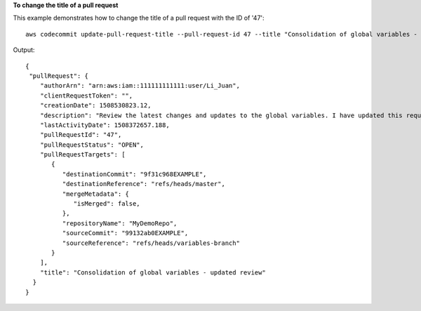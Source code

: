 **To change the title of a pull request**

This example demonstrates how to change the title of a pull request with the ID of '47'::

  aws codecommit update-pull-request-title --pull-request-id 47 --title "Consolidation of global variables - updated review"

Output::

  {
   "pullRequest": { 
      "authorArn": "arn:aws:iam::111111111111:user/Li_Juan",
      "clientRequestToken": "",
      "creationDate": 1508530823.12,
      "description": "Review the latest changes and updates to the global variables. I have updated this request with some changes, including removing some unused variables.",
      "lastActivityDate": 1508372657.188,
      "pullRequestId": "47",
      "pullRequestStatus": "OPEN",
      "pullRequestTargets": [ 
         { 
            "destinationCommit": "9f31c968EXAMPLE",
            "destinationReference": "refs/heads/master",
            "mergeMetadata": { 
               "isMerged": false,
            },
            "repositoryName": "MyDemoRepo",
            "sourceCommit": "99132ab0EXAMPLE",
            "sourceReference": "refs/heads/variables-branch"
         }
      ],
      "title": "Consolidation of global variables - updated review"
    }
  }
